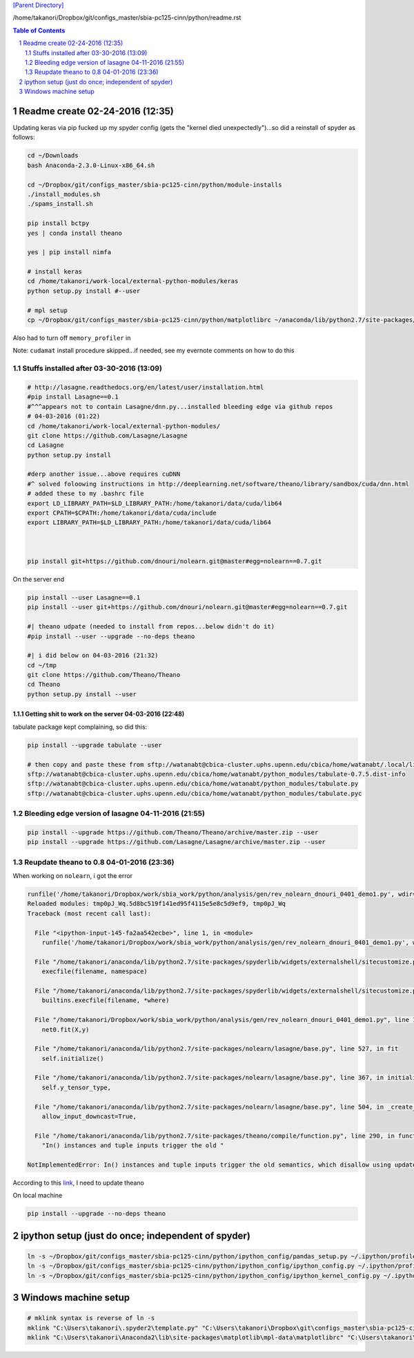 `[Parent Directory] <./>`_


/home/takanori/Dropbox/git/configs_master/sbia-pc125-cinn/python/readme.rst

.. contents:: **Table of Contents**
    :depth: 2

.. sectnum::    
    :start: 1    

###############################################################################
Readme create 02-24-2016 (12:35)
###############################################################################
Updating keras via pip fucked up my spyder config (gets the "kernel died unexpectedly")...so did a reinstall of spyder as follows:

.. code:: bash

    cd ~/Downloads
    bash Anaconda-2.3.0-Linux-x86_64.sh

    cd ~/Dropbox/git/configs_master/sbia-pc125-cinn/python/module-installs
    ./install_modules.sh
    ./spams_install.sh

    pip install bctpy
    yes | conda install theano

    yes | pip install nimfa

    # install keras
    cd /home/takanori/work-local/external-python-modules/keras
    python setup.py install #--user

    # mpl setup
    cp ~/Dropbox/git/configs_master/sbia-pc125-cinn/python/matplotlibrc ~/anaconda/lib/python2.7/site-packages/matplotlib/mpl-data/



Also had to turn off ``memory_profiler`` in 

Note: ``cudamat`` install procedure skipped...if needed, see my evernote comments on how to do this

********************
Stuffs installed after 03-30-2016 (13:09)
********************

.. code:: bash
    
    # http://lasagne.readthedocs.org/en/latest/user/installation.html
    #pip install Lasagne==0.1
    #^^^appears not to contain Lasagne/dnn.py...installed bleeding edge via github repos
    # 04-03-2016 (01:22)
    cd /home/takanori/work-local/external-python-modules/
    git clone https://github.com/Lasagne/Lasagne
    cd Lasagne
    python setup.py install

    #derp another issue...above requires cuDNN
    #^ solved foloowing instructions in http://deeplearning.net/software/theano/library/sandbox/cuda/dnn.html
    # added these to my .bashrc file
    export LD_LIBRARY_PATH=$LD_LIBRARY_PATH:/home/takanori/data/cuda/lib64
    export CPATH=$CPATH:/home/takanori/data/cuda/include
    export LIBRARY_PATH=$LD_LIBRARY_PATH:/home/takanori/data/cuda/lib64



    pip install git+https://github.com/dnouri/nolearn.git@master#egg=nolearn==0.7.git

On the server end

.. code:: bash

    pip install --user Lasagne==0.1
    pip install --user git+https://github.com/dnouri/nolearn.git@master#egg=nolearn==0.7.git

    #| theano udpate (needed to install from repos...below didn't do it)
    #pip install --user --upgrade --no-deps theano

    #| i did below on 04-03-2016 (21:32)
    cd ~/tmp
    git clone https://github.com/Theano/Theano
    cd Theano
    python setup.py install --user

Getting shit to work on the server 04-03-2016 (22:48)
====================
tabulate package kept complaining, so did this:

.. code:: bash

    pip install --upgrade tabulate --user

    # then copy and paste these from sftp://watanabt@cbica-cluster.uphs.upenn.edu/cbica/home/watanabt/.local/lib/python2.7/site-packages
    sftp://watanabt@cbica-cluster.uphs.upenn.edu/cbica/home/watanabt/python_modules/tabulate-0.7.5.dist-info
    sftp://watanabt@cbica-cluster.uphs.upenn.edu/cbica/home/watanabt/python_modules/tabulate.py
    sftp://watanabt@cbica-cluster.uphs.upenn.edu/cbica/home/watanabt/python_modules/tabulate.pyc

********************
Bleeding edge version of lasagne 04-11-2016 (21:55)
********************
.. code:: bash

    pip install --upgrade https://github.com/Theano/Theano/archive/master.zip --user
    pip install --upgrade https://github.com/Lasagne/Lasagne/archive/master.zip --user

********************
Reupdate theano to 0.8 04-01-2016 (23:36)
********************
When working on ``nolearn``, i got the error

.. code:: python

    runfile('/home/takanori/Dropbox/work/sbia_work/python/analysis/gen/rev_nolearn_dnouri_0401_demo1.py', wdir='/home/takanori/Dropbox/work/sbia_work/python/analysis/gen')
    Reloaded modules: tmp0pJ_Wq.5d8bc519f141ed95f4115e5e8c5d9ef9, tmp0pJ_Wq
    Traceback (most recent call last):

      File "<ipython-input-145-fa2aa542ecbe>", line 1, in <module>
        runfile('/home/takanori/Dropbox/work/sbia_work/python/analysis/gen/rev_nolearn_dnouri_0401_demo1.py', wdir='/home/takanori/Dropbox/work/sbia_work/python/analysis/gen')

      File "/home/takanori/anaconda/lib/python2.7/site-packages/spyderlib/widgets/externalshell/sitecustomize.py", line 685, in runfile
        execfile(filename, namespace)

      File "/home/takanori/anaconda/lib/python2.7/site-packages/spyderlib/widgets/externalshell/sitecustomize.py", line 78, in execfile
        builtins.execfile(filename, *where)

      File "/home/takanori/Dropbox/work/sbia_work/python/analysis/gen/rev_nolearn_dnouri_0401_demo1.py", line 143, in <module>
        net0.fit(X,y)

      File "/home/takanori/anaconda/lib/python2.7/site-packages/nolearn/lasagne/base.py", line 527, in fit
        self.initialize()

      File "/home/takanori/anaconda/lib/python2.7/site-packages/nolearn/lasagne/base.py", line 367, in initialize
        self.y_tensor_type,

      File "/home/takanori/anaconda/lib/python2.7/site-packages/nolearn/lasagne/base.py", line 504, in _create_iter_funcs
        allow_input_downcast=True,

      File "/home/takanori/anaconda/lib/python2.7/site-packages/theano/compile/function.py", line 290, in function
        "In() instances and tuple inputs trigger the old "

    NotImplementedError: In() instances and tuple inputs trigger the old semantics, which disallow using updates and givens


According to this `link <https://groups.google.com/forum/#!topic/theano-users/xYOiT56wC60>`_,
I need to update theano
    



On local machine

.. code:: bash

    pip install --upgrade --no-deps theano

###############################################################################
ipython setup (just do once; independent of spyder)
###############################################################################

.. code:: bash

    ln -s ~/Dropbox/git/configs_master/sbia-pc125-cinn/python/ipython_config/pandas_setup.py ~/.ipython/profile_default/startup/
    ln -s ~/Dropbox/git/configs_master/sbia-pc125-cinn/python/ipython_config/ipython_config.py ~/.ipython/profile_default/
    ln -s ~/Dropbox/git/configs_master/sbia-pc125-cinn/python/ipython_config/ipython_kernel_config.py ~/.ipython/profile_default/


####################
Windows machine setup
####################

.. code:: bash
    
    # mklink syntax is reverse of ln -s
    mklink "C:\Users\takanori\.spyder2\template.py" "C:\Users\takanori\Dropbox\git\configs_master\sbia-pc125-cinn\python\template.py"
    mklink "C:\Users\takanori\Anaconda2\lib\site-packages\matplotlib\mpl-data\matplotlibrc" "C:\Users\takanori\Dropbox\git\configs_master\sbia-pc125-cinn\python\matplotlibrc"

    